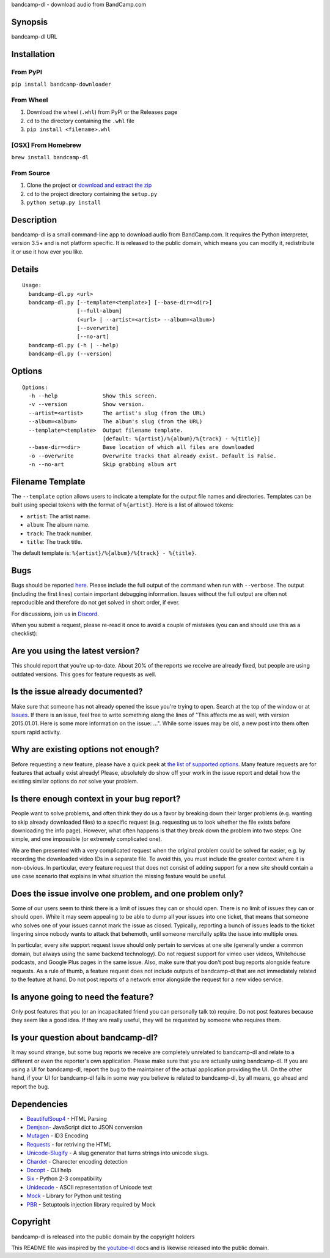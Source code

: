 bandcamp-dl - download audio from BandCamp.com

Synopsis
========

bandcamp-dl URL

Installation
============

From PyPI
---------

``pip install bandcamp-downloader``

From Wheel
----------

1. Download the wheel (``.whl``) from PyPI or the Releases page
2. ``cd`` to the directory containing the ``.whl`` file
3. ``pip install <filename>.whl``

[OSX] From Homebrew
----------

``brew install bandcamp-dl``

From Source
-----------

1. Clone the project or `download and extract the zip <https://github.com/iheanyi/bandcamp-dl/archive/master.zip>`_
2. ``cd`` to the project directory containing the ``setup.py``
3. ``python setup.py install``

Description
===========

bandcamp-dl is a small command-line app to download audio from
BandCamp.com. It requires the Python interpreter, version 3.5+ and is
not platform specific. It is released to the public domain, which means
you can modify it, redistribute it or use it how ever you like.

Details
=======

::

    Usage:
      bandcamp-dl.py <url>
      bandcamp-dl.py [--template=<template>] [--base-dir=<dir>]
                     [--full-album]
                     (<url> | --artist=<artist> --album=<album>)
                     [--overwrite]
                     [--no-art]
      bandcamp-dl.py (-h | --help)
      bandcamp-dl.py (--version)

Options
=======

::

    Options:
      -h --help              Show this screen.
      -v --version           Show version.
      --artist=<artist>      The artist's slug (from the URL)
      --album=<album>        The album's slug (from the URL)
      --template=<template>  Output filename template.
                             [default: %{artist}/%{album}/%{track} - %{title}]
      --base-dir=<dir>       Base location of which all files are downloaded
      -o --overwrite         Overwrite tracks that already exist. Default is False.
      -n --no-art            Skip grabbing album art

Filename Template
=================

The ``--template`` option allows users to indicate a template for the
output file names and directories. Templates can be built using special
tokens with the format of ``%{artist}``. Here is a list of allowed
tokens:

-  ``artist``: The artist name.
-  ``album``: The album name.
-  ``track``: The track number.
-  ``title``: The track title.

The default template is: ``%{artist}/%{album}/%{track} - %{title}``.

Bugs
====

Bugs should be reported `here <https://github.com/iheanyi/bandcamp-dl/issues>`_.
Please include the full output of the command when run with ``--verbose``.
The output (including the first lines) contain important debugging information.
Issues without the full output are often not reproducible and therefore
do not get solved in short order, if ever.

For discussions, join us in `Discord <https://discord.gg/nwdT4MP>`_.

When you submit a request, please re-read it once to avoid a couple of
mistakes (you can and should use this as a checklist):

Are you using the latest version?
=================================

This should report that you're up-to-date. About 20% of the reports we
receive are already fixed, but people are using outdated versions. This
goes for feature requests as well.

Is the issue already documented?
================================

Make sure that someone has not already opened the issue you're trying to
open. Search at the top of the window or at
`Issues <https://github.com/iheanyi/bandcamp-dl/search?type=Issues>`_.
If there is an issue, feel free to write something along the lines of
"This affects me as well, with version 2015.01.01. Here is some more
information on the issue: ...". While some issues may be old, a new post
into them often spurs rapid activity.

Why are existing options not enough?
====================================

Before requesting a new feature, please have a quick peek at `the list
of supported
options <https://github.com/iheanyi/bandcamp-dl/blob/master/README.rst#synopsis>`_.
Many feature requests are for features that actually exist already!
Please, absolutely do show off your work in the issue report and detail
how the existing similar options do *not* solve your problem.

Is there enough context in your bug report?
===========================================

People want to solve problems, and often think they do us a favor by
breaking down their larger problems (e.g. wanting to skip already
downloaded files) to a specific request (e.g. requesting us to look
whether the file exists before downloading the info page). However, what
often happens is that they break down the problem into two steps: One
simple, and one impossible (or extremely complicated one).

We are then presented with a very complicated request when the original
problem could be solved far easier, e.g. by recording the downloaded
video IDs in a separate file. To avoid this, you must include the
greater context where it is non-obvious. In particular, every feature
request that does not consist of adding support for a new site should
contain a use case scenario that explains in what situation the missing
feature would be useful.

Does the issue involve one problem, and one problem only?
=========================================================

Some of our users seem to think there is a limit of issues they can or
should open. There is no limit of issues they can or should open. While
it may seem appealing to be able to dump all your issues into one
ticket, that means that someone who solves one of your issues cannot
mark the issue as closed. Typically, reporting a bunch of issues leads
to the ticket lingering since nobody wants to attack that behemoth,
until someone mercifully splits the issue into multiple ones.

In particular, every site support request issue should only pertain to
services at one site (generally under a common domain, but always using
the same backend technology). Do not request support for vimeo user
videos, Whitehouse podcasts, and Google Plus pages in the same issue.
Also, make sure that you don't post bug reports alongside feature
requests. As a rule of thumb, a feature request does not include outputs
of bandcamp-dl that are not immediately related to the feature at hand.
Do not post reports of a network error alongside the request for a new
video service.

Is anyone going to need the feature?
====================================

Only post features that you (or an incapacitated friend you can
personally talk to) require. Do not post features because they seem like
a good idea. If they are really useful, they will be requested by
someone who requires them.

Is your question about bandcamp-dl?
===================================

It may sound strange, but some bug reports we receive are completely
unrelated to bandcamp-dl and relate to a different or even the
reporter's own application. Please make sure that you are actually using
bandcamp-dl. If you are using a UI for bandcamp-dl, report the bug to
the maintainer of the actual application providing the UI. On the other
hand, if your UI for bandcamp-dl fails in some way you believe is
related to bandcamp-dl, by all means, go ahead and report the bug.

Dependencies
============

-  `BeautifulSoup4 <https://pypi.python.org/pypi/beautifulsoup4>`_ - HTML Parsing
-  `Demjson <https://pypi.python.org/pypi/demjson>`_- JavaScript dict to JSON conversion
-  `Mutagen <https://pypi.python.org/pypi/mutagen>`_ - ID3 Encoding
-  `Requests <https://pypi.python.org/pypi/requests>`_ - for retriving the HTML
-  `Unicode-Slugify <https://pypi.python.org/pypi/unicode-slugify>`_ - A slug generator that turns strings into unicode slugs.
-  `Chardet <https://pypi.python.org/pypi/chardet>`_ - Charecter encoding detection
-  `Docopt <https://pypi.python.org/pypi/docopt>`_ - CLI help
-  `Six <https://pypi.python.org/pypi/six>`_ - Python 2-3 compatibility
-  `Unidecode <https://pypi.python.org/pypi/unidecode>`_ - ASCII representation of Unicode text
-  `Mock <https://pypi.python.org/pypi/mock>`_ - Library for Python unit testing
-  `PBR <https://pypi.python.org/pypi/pbr>`_ - Setuptools injection library required by Mock

Copyright
=========

bandcamp-dl is released into the public domain by the copyright holders

This README file was inspired by the
`youtube-dl <https://github.com/rg3/youtube-dl/blob/master/README.md>`_
docs and is likewise released into the public domain.
